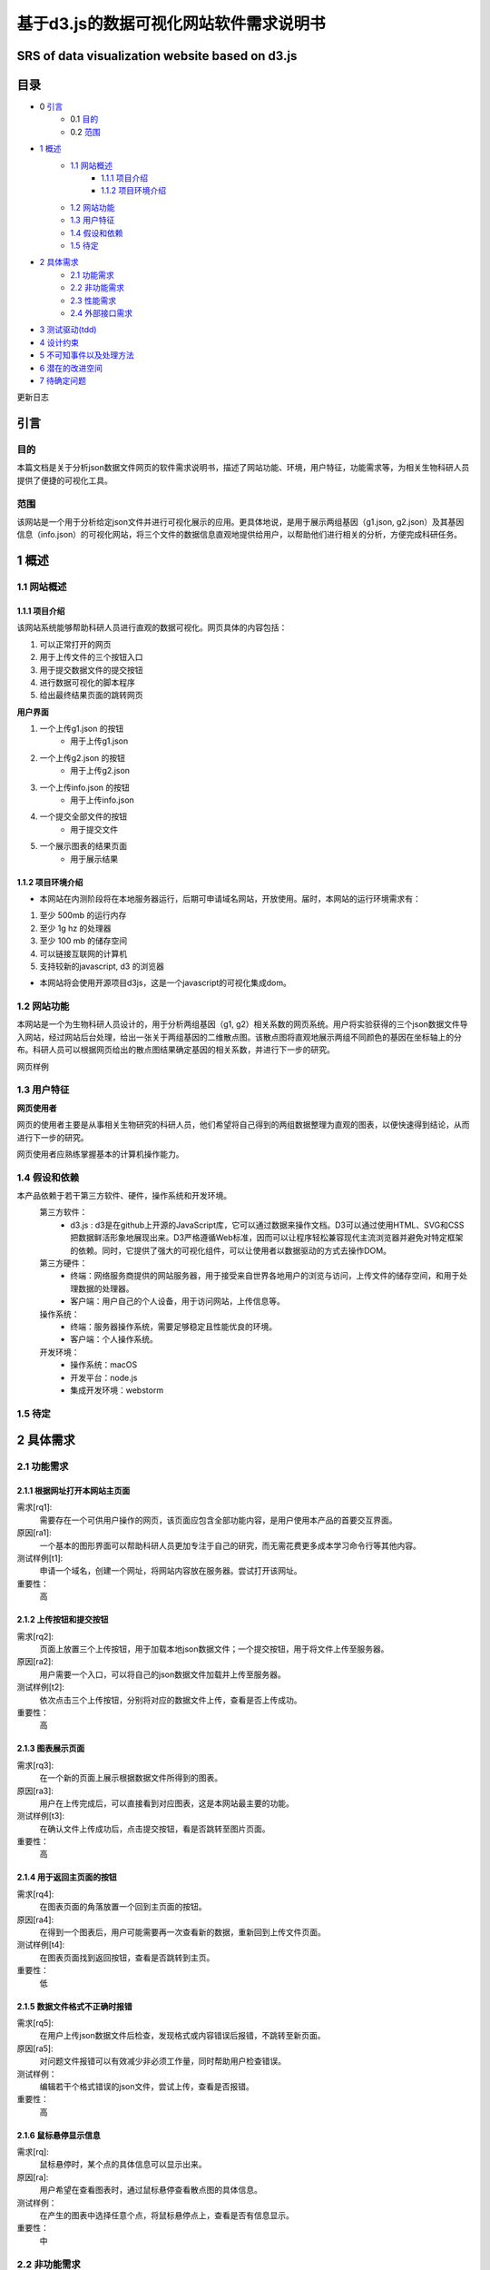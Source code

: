 ====================================
基于d3.js的数据可视化网站软件需求说明书
====================================
**************************
SRS of data visualization website based on d3.js
**************************

***************
目录
***************
- 0 `引言`_ 
    - 0.1 `目的`_
    - 0.2 `范围`_
- `1 概述`_
    - `1.1 网站概述`_
    	- `1.1.1 项目介绍`_
	- `1.1.2 项目环境介绍`_
    - `1.2 网站功能`_
    - `1.3 用户特征`_
    - `1.4 假设和依赖`_
    - `1.5 待定`_
- `2 具体需求`_
    - `2.1 功能需求`_
    - `2.2 非功能需求`_
    - `2.3 性能需求`_
    - `2.4 外部接口需求`_
- `3 测试驱动(tdd)`_
- `4 设计约束`_
- `5 不可知事件以及处理方法`_
- `6 潜在的改进空间`_
- `7 待确定问题`_




更新日志

|img|

.. |img| image:: https://github.com/shijyuen/readthedocs/blob/master/img/1.png




***************
引言
***************
目的
===============
本篇文档是关于分析json数据文件网页的软件需求说明书，描述了网站功能、环境，用户特征，功能需求等，为相关生物科研人员提供了便捷的可视化工具。


范围
===============
该网站是一个用于分析给定json文件并进行可视化展示的应用。更具体地说，是用于展示两组基因（g1.json, g2.json）及其基因信息（info.json）的可视化网站，将三个文件的数据信息直观地提供给用户，以帮助他们进行相关的分析，方便完成科研任务。


***************
1 概述
***************
1.1 网站概述 
===============
1.1.1 项目介绍
------------------
该网站系统能够帮助科研人员进行直观的数据可视化。网页具体的内容包括：

1. 可以正常打开的网页 

2. 用于上传文件的三个按钮入口

3. 用于提交数据文件的提交按钮

4. 进行数据可视化的脚本程序

5. 给出最终结果页面的跳转网页

**用户界面**

1. 一个上传g1.json 的按钮
    - 用于上传g1.json
    
2. 一个上传g2.json 的按钮
    - 用于上传g2.json
    
3. 一个上传info.json 的按钮
    - 用于上传info.json
    
4. 一个提交全部文件的按钮
    - 用于提交文件
    
5. 一个展示图表的结果页面
    - 用于展示结果
    
1.1.2 项目环境介绍
----------------

- 本网站在内测阶段将在本地服务器运行，后期可申请域名网站，开放使用。届时，本网站的运行环境需求有：

1. 至少 500mb 的运行内存

2. 至少 1g hz 的处理器

3. 至少 100 mb 的储存空间

4. 可以链接互联网的计算机

5. 支持较新的javascript, d3 的浏览器

- 本网站将会使用开源项目d3js，这是一个javascript的可视化集成dom。

1.2 网站功能
==========

本网站是一个为生物科研人员设计的，用于分析两组基因（g1, g2）相关系数的网页系统。用户将实验获得的三个json数据文件导入网站，经过网站后台处理，给出一张关于两组基因的二维散点图。该散点图将直观地展示两组不同颜色的基因在坐标轴上的分布。科研人员可以根据网页给出的散点图结果确定基因的相关系数，并进行下一步的研究。



网页样例

|img|

.. |img| image:: https://github.com/shijyuen/readthedocs/blob/master/img/Jietu20190327-202309.jpg



1.3 用户特征
==========

**网页使用者**

网页的使用者主要是从事相关生物研究的科研人员，他们希望将自己得到的两组数据整理为直观的图表，以便快速得到结论，从而进行下一步的研究。

网页使用者应熟练掌握基本的计算机操作能力。

1.4 假设和依赖
==========
本产品依赖于若干第三方软件、硬件，操作系统和开发环境。
    第三方软件：
        - d3.js : d3是在github上开源的JavaScript库，它可以通过数据来操作文档。D3可以通过使用HTML、SVG和CSS把数据鲜活形象地展现出来。D3严格遵循Web标准，因而可以让程序轻松兼容现代主流浏览器并避免对特定框架的依赖。同时，它提供了强大的可视化组件，可以让使用者以数据驱动的方式去操作DOM。
        
    第三方硬件：
        - 终端：网络服务商提供的网站服务器，用于接受来自世界各地用户的浏览与访问，上传文件的储存空间，和用于处理数据的处理器。
        - 客户端：用户自己的个人设备，用于访问网站，上传信息等。
        
    操作系统：
        - 终端：服务器操作系统，需要足够稳定且性能优良的环境。
        - 客户端：个人操作系统。
        
    开发环境：
        - 操作系统：macOS
        - 开发平台：node.js
        - 集成开发环境：webstorm
        
1.5 待定
==========


***********
2 具体需求
***********
2.1 功能需求
==========
2.1.1 根据网址打开本网站主页面
-----------

需求[rq1]:    
        需要存在一个可供用户操作的网页，该页面应包含全部功能内容，是用户使用本产品的首要交互界面。
    
原因[ra1]:    
        一个基本的图形界面可以帮助科研人员更加专注于自己的研究，而无需花费更多成本学习命令行等其他内容。
    
测试样例[t1]:   
        申请一个域名，创建一个网址，将网站内容放在服务器。尝试打开该网址。
    
重要性：    
        高
    
    
2.1.2 上传按钮和提交按钮
----------

需求[rq2]:
        页面上放置三个上传按钮，用于加载本地json数据文件；一个提交按钮，用于将文件上传至服务器。

原因[ra2]:
        用户需要一个入口，可以将自己的json数据文件加载并上传至服务器。

测试样例[t2]:
        依次点击三个上传按钮，分别将对应的数据文件上传，查看是否上传成功。
        
重要性：
        高
        
2.1.3 图表展示页面
----------

需求[rq3]:
        在一个新的页面上展示根据数据文件所得到的图表。
        
原因[ra3]:
        用户在上传完成后，可以直接看到对应图表，这是本网站最主要的功能。

测试样例[t3]:
        在确认文件上传成功后，点击提交按钮，看是否跳转至图片页面。
        
重要性：
        高
        
        
2.1.4 用于返回主页面的按钮
----------

需求[rq4]:
        在图表页面的角落放置一个回到主页面的按钮。        
        
原因[ra4]:
        在得到一个图表后，用户可能需要再一次查看新的数据，重新回到上传文件页面。
        
测试样例[t4]:
        在图表页面找到返回按钮，查看是否跳转到主页。
        
重要性：
        低
        
2.1.5 数据文件格式不正确时报错
----------

需求[rq5]:
		在用户上传json数据文件后检查，发现格式或内容错误后报错，不跳转至新页面。

原因[ra5]:
		对问题文件报错可以有效减少非必须工作量，同时帮助用户检查错误。

测试样例：
		编辑若干个格式错误的json文件，尝试上传，查看是否报错。

重要性：
		高
        
2.1.6 鼠标悬停显示信息
----------

需求[rq]:
		鼠标悬停时，某个点的具体信息可以显示出来。

原因[ra]:
		用户希望在查看图表时，通过鼠标悬停查看散点图的具体信息。

测试样例：
		在产生的图表中选择任意个点，将鼠标悬停点上，查看是否有信息显示。

重要性：
		中
		

2.2 非功能需求
===========
2.2.1 过期文件自动删除
----------

需求[rq6]:
        将上传至服务器的文件定期删除，以释放储存空间。
        
原因[ra6]:
        服务器空间宝贵，自动删除过期文件可有效节约空间。

测试样例：
		使用本网站上传若干个数据文件，过一段时间查看服务器是否自动删除。

重要性：
		低


2.2.2 用户登陆功能
----------

需求[rq7]:
		增加登录系统，使用户可以查看以前提交的文件和图表。

原因[ra7]:
		有些用户可能需要查看以前的内容，登录之后就可以查看自己账户的历史记录，避免了数据丢失的情况。

测试样例：
		注册并登录。

重要性：
		中



2.3 性能需求
==========

2.3.1 用户上传文件所需时间
----------
用户上传数据文件所使用的时间与用户使用的网络以及服务器有关。在正常情况下，数据文件应当较快就能上传成功。

2.3.2 服务器生成图表所需时间
----------
服务器根据文件生成图表所需的时间和服务器性能有关。在大量用户使用本系统时，应当保证生成图表所需的时间少于1秒。


2.4 外部接口需求
---------

**********
3 测试驱动(tdd)
**********
本项目的开发过程采用了测试驱动的开发模式（test-driven development）。TDD的基本思路就是通过测试来推动整个开发的进行。在明确要开发某个功能后，首先思考如何对这个功能进行测试，并完成测试代码的编写，然后编写相关的代码满足这些测试用例。然后循环进行添加其他功能，直到完全部功能的开发。

测试驱动开发的基本过程如下：

1. 明确当前要完成的功能。可以记录成一个 TODO 列表。
2. 快速完成针对此功能的测试用例编写。
3. 测试代码编译不通过。
4. 编写对应的功能代码。
5. 测试通过。
6. 对代码进行重构，并保证测试通过。
7. 循环完成所有功能的开发。

***********
4 设计约束
***********

本项目在设计上有若干限制开发人员选择的内容。包括但不限于：标准符合性、硬件约束、技术限制。
	
硬件约束：
	本项目提供的服务基于一系列的硬件设备，最主要的是云端服务器设备，该服务器决定了本网站的访问速度，上传速度和处理速度。服务器的优劣将直接决定网站的用户体验。因此，使用性能好的服务器，可以拥有更快的处理速度，更大的运行内存和储存内存。本网站适合选配选配计算密集型云服务器，例如，4核心的cpu,32g运行内存，2m宽带，40g存储内存。

技术限制：
	处理用户上传的数据文件的速度将间接影响用户体验。因此，在以后的维护过程中，将视情况不断寻找并改进计算方法，提高处理速度。
	此外，ui界面也将直接影响用户体验，在有余力的同时，设计优秀的ui界面将是首要任务。
	在日后维护的过程中，对于接口、数据库、并行操作、通讯协议等方面的使用也将可能成为技术限制。
	

***************
5 不可知事件以及处理方法
***************

在实际的用户操作过程中，将会出现若干不符合操作规范的现象。

1. 网络异常
	当用户所在的网络环境较差时，将会给予提示：“网络环境差”，并停止上传操作，防止文件上传时损坏导致结果出错。

2. 缺少数据文件：
	当用户没有上传全部所需的数据文件时，网站将会提示“缺少文件”，而不会跳转至图表页面。

3. 数据文件格式错误：
	当用户上传文件结束后，后台将会检查数据文件是否格式正确，若错误，将会提示“格式错误”。


*************
6 潜在的改进空间
*************

1. 一个优良的ui交互页面。

2. 用户注册登录系统。

3. 除去散点图外，可选择更丰富的图表类型。

4. 对生成图表的操作，例如：放大、保存、分享等。

5. 制作本地可执行文件，可以离线运行，适合没有网络连接用户的需求。

**********
7 待确定问题
**********

1. 用户上传的数据文件是否有大小限制。

